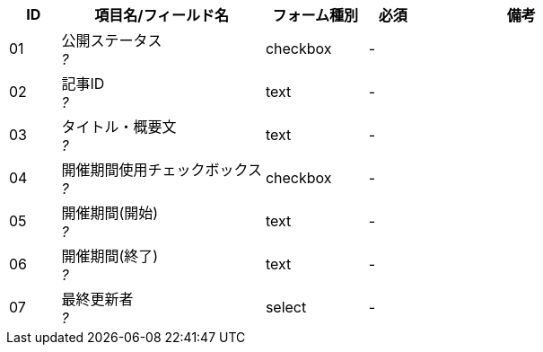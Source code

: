 ifdef::env-github[]
== E-1 検索
=== フォーム定義
endif::[]

[cols="1,4a,2,^1,4a",options="header"]
|=====
| ID | 項目名/フィールド名 | フォーム種別 | 必須 | 備考

| 01 | 公開ステータス +
__?__ | checkbox | - |

| 02 | 記事ID +
__?__ | text | - |

| 03 | タイトル・概要文 +
__?__ | text | - |

| 04 | 開催期間使用チェックボックス +
__?__ | checkbox | - |

| 05 | 開催期間(開始) +
__?__ | text | - |

| 06 | 開催期間(終了) +
__?__ | text | - |

| 07 | 最終更新者 +
__?__ | select | - |

|=====
